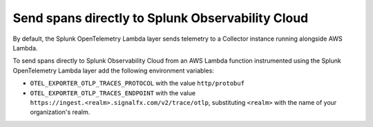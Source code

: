 Send spans directly to Splunk Observability Cloud
=====================================================================

By default, the Splunk OpenTelemetry Lambda layer sends telemetry to a Collector instance running alongside AWS Lambda.

To send spans directly to Splunk Observability Cloud from an AWS Lambda function instrumented using the Splunk OpenTelemetry Lambda layer add the following environment variables:

- ``OTEL_EXPORTER_OTLP_TRACES_PROTOCOL`` with the value ``http/protobuf``
- ``OTEL_EXPORTER_OTLP_TRACES_ENDPOINT`` with the value ``https://ingest.<realm>.signalfx.com/v2/trace/otlp``, substituting ``<realm>`` with the name of your organization's realm.
